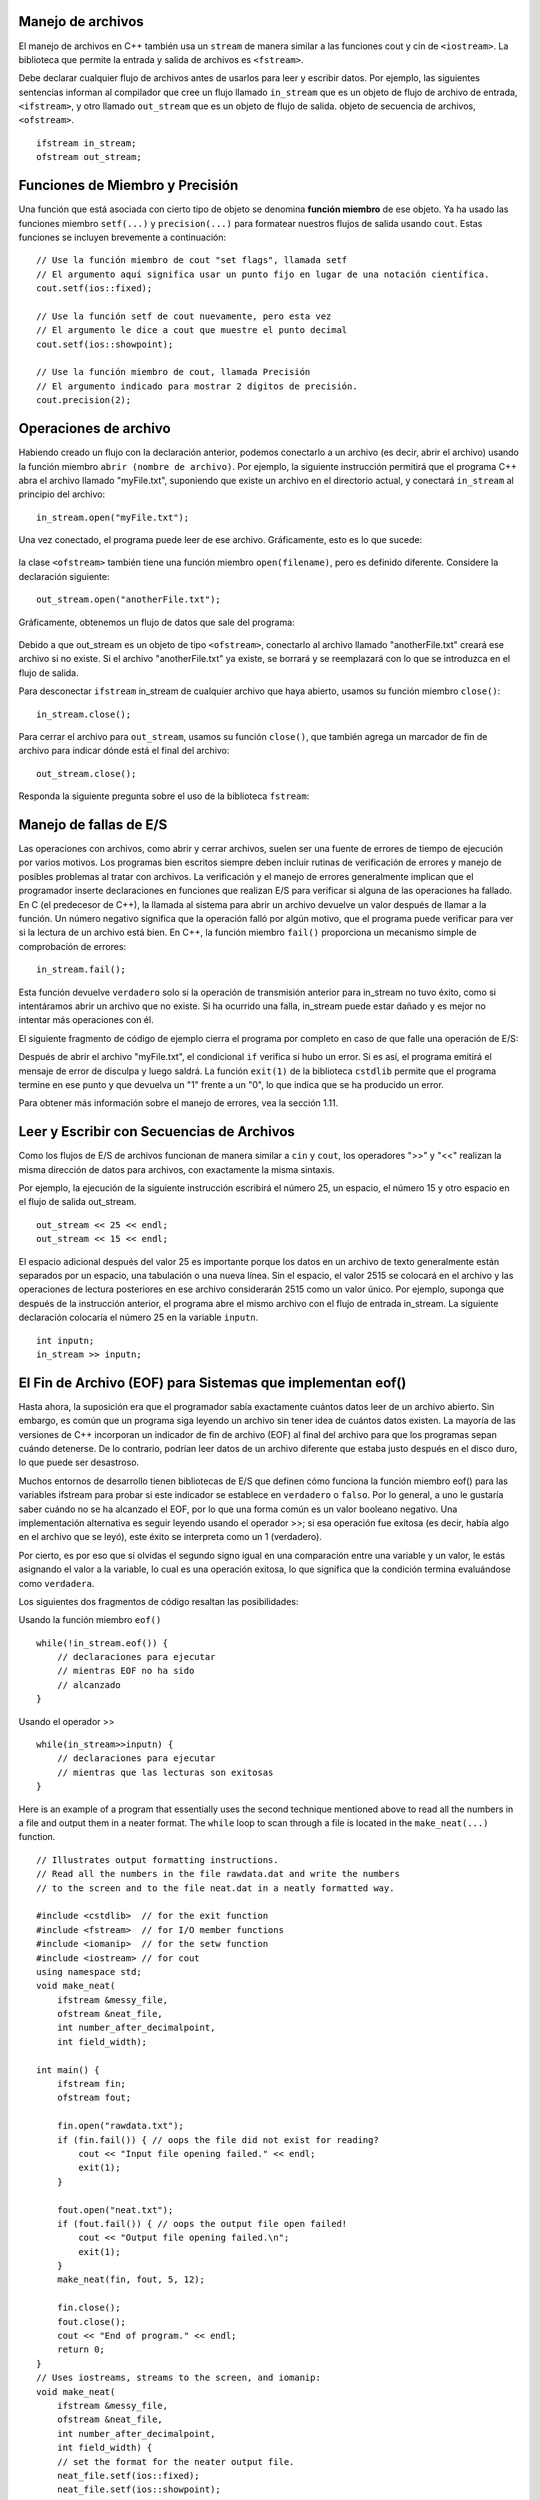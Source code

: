 ..  Copyright (C) Jan Pearce and Brad Miller
    This work is licensed under the Creative Commons Attribution-NonCommercial-ShareAlike 4.0 International License. To view a copy of this license, visit http://creativecommons.org/licenses/by-nc-sa/4.0/.


Manejo de archivos
~~~~~~~~~~~~~

El manejo de archivos en C++ también usa un ``stream`` de manera similar a las funciones cout y cin de ``<iostream>``. 
La biblioteca que permite la entrada y salida de archivos es ``<fstream>``.

Debe declarar cualquier flujo de archivos antes de usarlos para leer y escribir datos. Por ejemplo, las siguientes 
sentencias informan al compilador que cree un flujo llamado ``in_stream`` que es un objeto de flujo de archivo de entrada, 
``<ifstream>``, y otro llamado ``out_stream`` que es un objeto de flujo de salida. objeto de secuencia de archivos, ``<ofstream>``.
::

    ifstream in_stream;
    ofstream out_stream;

Funciones de Miembro y Precisión
~~~~~~~~~~~~~~~~~~~~~~~~~~~~~~

Una función que está asociada con cierto tipo de objeto se denomina **función miembro** de ese objeto. 
Ya ha usado las funciones miembro ``setf(...)`` y ``precision(...)`` para formatear nuestros flujos de salida usando ``cout``. 
Estas funciones se incluyen brevemente a continuación:

::

    // Use la función miembro de cout "set flags", llamada setf
    // El argumento aquí significa usar un punto fijo en lugar de una notación científica.
    cout.setf(ios::fixed);

    // Use la función setf de cout nuevamente, pero esta vez
    // El argumento le dice a cout que muestre el punto decimal
    cout.setf(ios::showpoint);

    // Use la función miembro de cout, llamada Precisión
    // El argumento indicado para mostrar 2 dígitos de precisión.
    cout.precision(2);

Operaciones de archivo
~~~~~~~~~~~~~~~
Habiendo creado un flujo con la declaración anterior, podemos conectarlo a un archivo (es decir, abrir el archivo) 
usando la función miembro ``abrir (nombre de archivo)``. Por ejemplo, la siguiente instrucción permitirá que el 
programa C++ abra el archivo llamado "myFile.txt", suponiendo que existe un archivo en el directorio actual, 
y conectará ``in_stream`` al principio del archivo:

::

    in_stream.open("myFile.txt");


Una vez conectado, el programa puede leer de ese archivo. Gráficamente, esto es lo que sucede:

.. _fig_read_read:

.. figure:: Figures/Read_Open.jpg
  :align: center
  :alt: image

la clase ``<ofstream>`` también tiene una función miembro ``open(filename)``, pero es definido diferente. Considere la declaración siguiente:

::

    out_stream.open("anotherFile.txt");

Gráficamente, obtenemos un flujo de datos que sale del programa:

.. _fig_read_write:

.. figure:: Figures/Write_Open.jpg
  :align: center
  :alt: image

Debido a que out_stream es un objeto de tipo ``<ofstream>``, conectarlo al archivo llamado "anotherFile.txt" 
creará ese archivo si no existe. Si el archivo "anotherFile.txt" ya existe, se borrará y se reemplazará con 
lo que se introduzca en el flujo de salida.

Para desconectar ``ifstream`` in_stream de cualquier archivo que haya abierto, usamos su función miembro ``close()``:

::

    in_stream.close();

Para cerrar el archivo para ``out_stream``, usamos su función ``close()``, que también agrega un marcador de fin de archivo para indicar dónde está el final del archivo:
::

    out_stream.close();

Responda la siguiente pregunta sobre el uso de la biblioteca ``fstream``:

.. mchoice:: stream_library_1
   :answer_a: Si, ofstream es requerido para editar el archivo. 
   :answer_b: Si, el uso de ifstream borrará el archivo sin usar ofstream primero.
   :answer_c: No, el uso de ofstream en un archivo que ya tiene información borrará todo el archivo.
   :answer_d: No, ofstream es exclusivamente usado para leer archivos.
   :correct: c
   :feedback_a: Incorrecto! Aunque es necesario para editar archivos, usar ofstream primero causará problemas cuando abra un archivo que tenga un trabajo anterior guardado.
   :feedback_b: Incorrecto! ifstream solo se usa para leer archivos, por lo tanto nunca editará el contenido de uno.
   :feedback_c: Correcto!
   :feedback_d: Incorrecto! ifstream se utiliza para leer archivos. 

   Digamos que desea agregar texto a un archivo que ya contiene información importante. 
   ¿Sería una buena idea usar primero ``ofstream`` para abrir el archivo?

Manejo de fallas de E/S 
~~~~~~~~~~~~~~~~~~~~~~~~~

Las operaciones con archivos, como abrir y cerrar archivos, suelen ser una fuente de errores 
de tiempo de ejecución por varios motivos. Los programas bien escritos siempre deben incluir 
rutinas de verificación de errores y manejo de posibles problemas al tratar con archivos. 
La verificación y el manejo de errores generalmente implican que el programador inserte 
declaraciones en funciones que realizan E/S para verificar si alguna de las operaciones ha fallado. 
En C (el predecesor de C++), la llamada al sistema para abrir un archivo devuelve un valor después 
de llamar a la función. Un número negativo significa que la operación falló por algún motivo, 
que el programa puede verificar para ver si la lectura de un archivo está bien. En C++, 
la función miembro ``fail()`` proporciona un mecanismo simple de comprobación de errores:

::

    in_stream.fail();


Esta función devuelve ``verdadero`` solo si la operación de transmisión anterior para in_stream no tuvo éxito, 
como si intentáramos abrir un archivo que no existe. Si ha ocurrido una falla, in_stream puede estar dañado 
y es mejor no intentar más operaciones con él.

El siguiente fragmento de código de ejemplo cierra el programa por completo en caso de que falle una operación de E/S:

.. raw :: html

    <div>
        <iframe height="400px" width="100%" src="https://repl.it/@CodyWMitchell/File-Handling-1?lite=true" scrolling="no" frameborder="no" allowtransparency="true" allowfullscreen="true" sandbox="allow-forms allow-pointer-lock allow-popups allow-same-origin allow-scripts allow-modals"></iframe>
    </div>


Después de abrir el archivo "myFile.txt", el condicional ``if`` verifica si hubo un error. Si es así, 
el programa emitirá el mensaje de error de disculpa y luego saldrá. La función ``exit(1)`` de la biblioteca 
``cstdlib`` permite que el programa termine en ese punto y que devuelva un "1" frente a un "0", lo que indica 
que se ha producido un error.

Para obtener más información sobre el manejo de errores, vea la sección 1.11.

Leer y Escribir con Secuencias de Archivos
~~~~~~~~~~~~~~~~~~~~~~~~~~~~~~~~~~~~~

Como los flujos de E/S de archivos funcionan de manera similar a ``cin`` y ``cout``, los operadores ">>" y "<<" realizan la misma dirección de datos para archivos, con exactamente la misma sintaxis.

Por ejemplo, la ejecución de la siguiente instrucción escribirá el número 25, un espacio, el número 15 y otro espacio en el flujo de salida out_stream.

::

    out_stream << 25 << endl;
    out_stream << 15 << endl;

El espacio adicional después del valor 25 es importante porque los datos en un archivo de texto generalmente están separados 
por un espacio, una tabulación o una nueva línea. Sin el espacio, el valor 2515 se colocará en el archivo y las operaciones 
de lectura posteriores en ese archivo considerarán 2515 como un valor único. Por ejemplo, suponga que después de la instrucción 
anterior, el programa abre el mismo archivo con el flujo de entrada in_stream. La siguiente declaración colocaría el número 25 
en la variable ``inputn``.

::

    int inputn;
    in_stream >> inputn;

El Fin de Archivo (EOF) para Sistemas que implementan eof()
~~~~~~~~~~~~~~~~~~~~~~~~~~~~~~~~~~~~~~~~~~~~~~~~~~~~~~

Hasta ahora, la suposición era que el programador sabía exactamente cuántos datos leer de un archivo abierto. 
Sin embargo, es común que un programa siga leyendo un archivo sin tener idea de cuántos datos existen. 
La mayoría de las versiones de C++ incorporan un indicador de fin de archivo (EOF) al final del archivo 
para que los programas sepan cuándo detenerse. De lo contrario, podrían leer datos de un archivo diferente 
que estaba justo después en el disco duro, lo que puede ser desastroso.

Muchos entornos de desarrollo tienen bibliotecas de E/S que definen cómo funciona la función miembro eof() 
para las variables ifstream para probar si este indicador se establece en ``verdadero`` o ``falso``. Por lo general, 
a uno le gustaría saber cuándo no se ha alcanzado el EOF, por lo que una forma común es un valor booleano negativo. 
Una implementación alternativa es seguir leyendo usando el operador >>; si esa operación fue exitosa 
(es decir, había algo en el archivo que se leyó), este éxito se interpreta como un 1 (verdadero).

Por cierto, es por eso que si olvidas el segundo signo igual en una comparación entre una variable y un valor, 
le estás asignando el valor a la variable, lo cual es una operación exitosa, lo que significa que la condición 
termina evaluándose como ``verdadera``.

Los siguientes dos fragmentos de código resaltan las posibilidades:

Usando la función miembro ``eof()``

::

    while(!in_stream.eof()) {
        // declaraciones para ejecutar 
        // mientras EOF no ha sido 
        // alcanzado
    }

Usando el operador >> 

::

    while(in_stream>>inputn) {
        // declaraciones para ejecutar 
        // mientras que las lecturas son exitosas
    }

Here is an example of a program that essentially uses the second technique
mentioned above to read all the numbers in a file and output them in a neater format.
The ``while`` loop to scan through a file is located in the ``make_neat(...)`` function.

::

    // Illustrates output formatting instructions.
    // Read all the numbers in the file rawdata.dat and write the numbers
    // to the screen and to the file neat.dat in a neatly formatted way.

    #include <cstdlib>  // for the exit function
    #include <fstream>  // for I/O member functions
    #include <iomanip>  // for the setw function
    #include <iostream> // for cout
    using namespace std;
    void make_neat(
        ifstream &messy_file,
        ofstream &neat_file,
        int number_after_decimalpoint,
        int field_width);

    int main() {
        ifstream fin;
        ofstream fout;

        fin.open("rawdata.txt");
        if (fin.fail()) { // oops the file did not exist for reading?
            cout << "Input file opening failed." << endl;
            exit(1);
        }

        fout.open("neat.txt");
        if (fout.fail()) { // oops the output file open failed!
            cout << "Output file opening failed.\n";
            exit(1);
        }
        make_neat(fin, fout, 5, 12);

        fin.close();
        fout.close();
        cout << "End of program." << endl;
        return 0;
    }
    // Uses iostreams, streams to the screen, and iomanip:
    void make_neat(
        ifstream &messy_file,
        ofstream &neat_file,
        int number_after_decimalpoint,
        int field_width) {
        // set the format for the neater output file.
        neat_file.setf(ios::fixed);
        neat_file.setf(ios::showpoint);
        neat_file.setf(ios::showpos);
        neat_file.precision(number_after_decimalpoint);
        // set the format for the output to the screen too.
        cout.setf(ios::fixed);
        cout.setf(ios::showpoint);
        cout.setf(ios::showpos);
        cout.precision(number_after_decimalpoint);
        double next;
        while (messy_file >> next) { // while there is still stuff to read
            cout << setw(field_width) << next << endl;
            neat_file << setw(field_width) << next << endl;
        }
    }

    // Code by Jan Pearce
    
This is the ``rawdata.txt`` inputed into the ``make_neat(...)``.

::

    10 -20 30 -40
    500 300 -100 1000
    -20 2 1 2
    10 -20 30 -40

And this is the expected output

::

       +10.00000
       -20.00000
       +30.00000
       -40.00000
      +500.00000
      +300.00000
      -100.00000
     +1000.00000
       -20.00000
        +2.00000
        +1.00000
        +2.00000
       +10.00000
       -20.00000
       +30.00000
       -40.00000

.. raw :: html

    <div>
        <iframe height="400px" width="100%" src="https://repl.it/@CodyWMitchell/File-Handling-2?lite=true" scrolling="no" frameborder="no" allowtransparency="true" allowfullscreen="true" sandbox="allow-forms allow-pointer-lock allow-popups allow-same-origin allow-scripts allow-modals"></iframe>
    </div>

The input file ``rawdata.txt`` must be in the same directory (folder) as the program in order for it to open successfully. The program will create a file called "neat.dat" to output the results.

.. mchoice:: eofFirst
    :multiple_answers:
    :answer_a: To keep a program from writing into other files.
    :answer_b: To keep a program from stopping.
    :answer_c: To make sure you do not overflow into temporary buffer.
    :answer_d: To stop an input files stream.
    :correct: a,c,d
    :feedback_a: Yes, EOFs are intended to prevent the program from overwriting a file.
    :feedback_b: Not quite, the point of EOFs is to do the opposite.
    :feedback_c: Yes, EOFs prevent overflow into temporary buffer.
    :feedback_d: Yes, EOFs stop input file streams. 

    What are good use cases for EOFs in C++ programming?
    
Passing Streams as Parameters
~~~~~~~~~~~~~~~~~~~~~~~~~~~~~

In the above program, you see that the input and output streams are passed to the file
via ``pass by reference``. This fact may at first seem like a surprising choice
until you realize that a stream must be changed in order to read from it or write to it.
In other words, as streams "flow", they are changed.
For this reason, all streams will always be passed by reference.

File Names and C-Strings
~~~~~~~~~~~~~~~~~~~~~~~~

In modern versions of C++, you can use the <string> library for filenames,
but earlier versions of C++ required the use of C-strings.
The program above will try to open the file called "rawdata.txt" and
output its results to a file called "neat.dat" every time it runs,
which is not very flexible. Ideally, the user should be able to enter
filenames that the program will use instead of the same names.
We have previously talked about the ``char`` data type that allows users to store
and manipulate a single character at a time. A sequence of characters such as "myFileName.dat"
can be stored in an array of chars called a ``c-string``, which can be declared as follows:

::

    // Syntax: char C-string_name[LEN];
    // Example:
    char filename[16];

This declaration creates a variable called ``filename`` that can hold a string of
length up to ``16``-1 characters.
The square brackets after the variable name indicate to the compiler the maximum
number of character storage that is needed for the variable.
A ``\0`` or ``NULL`` character terminates the C-string, without the system knowing how much of
the array is actually used.


    Warnings:
        1. The number of characters for a c-string must be one greater than the number of actual characters!
        2. Also, LEN must be an integer number or a declared const int, it cannot be a variable.

**C-strings** are an older type of string that was inherited from the C language, and people frequently refer to both types as "strings", which can be confusing.

Typically, `string` from the ``<string>`` library should be used in all other cases when not
working with file names or when a modern version of C++ can be used.

Poniendolo todo junto
~~~~~~~~~~~~~~~~~~~~~~~

El siguiente programa combina todos los elementos anteriores y le pide al usuario los nombres de los archivos de entrada y salida. Después de probar las fallas abiertas, leerá tres números del archivo de entrada y escribirá la suma en el archivo de salida.
::

    #include <cstdlib>  // para la función de cerrar (exit)
    #include <fstream>  // para las funciones miembros de entrada y salida (E/S)
    #include <iostream> // para usar cout
    using namespace std;

    int main() {
        char in_file_name[16],
            out_file_name[16]; // los nombres de archivos pueden tener como máximo 15 caracteres
        ifstream in_stream;
        ofstream out_stream;

        cout << "Este programa sumará tres números tomados de un archivo de entrada\n"
             << "y escribirá la suma en un archivo de salida." << endl;
        cout << "Introduzca el nombre del archivo de entrada (máximo de 15 caracteres):\n";
        cin >> in_file_name;
        cout << "\nIntroduzca el nombre del archivo de salida (máximo de 15 caracteres):\n";
        cin >> out_file_name;
        cout << endl;

        // Apertura y verificación de archivos de entrada y salida condensados.
        in_stream.open(in_file_name);
        out_stream.open(out_file_name);

        if (in_stream.fail() || out_stream.fail()) {
            cout << "Error al abrir el archivo de entrada o salida.\n";
            exit(1);
        }

        double firstn, secondn, thirdn, sum = 0.0;
        cout << "Lectura de números del archivo " << in_file_name << endl;
        in_stream >> firstn >> secondn >> thirdn;
        sum = firstn + secondn + thirdn;

        // El siguiente conjunto de líneas escribirá en la pantalla
        cout << "La suma de los primeros 3 números de " << in_file_name << " es "
             << sum << endl;

        cout << "Colocando la suma en el archivo" << out_file_name << endl;

        // El siguiente conjunto de líneas escribirá en el archivo de salida
        out_stream << " La suma de los primeros 3 números de" << in_file_name
                   << " es " << sum << endl;

        in_stream.close();
        out_stream.close();

        cout << "Final del programa." << endl;

        return 0;
    }

.. raw :: html

    <div>
        <iframe height="400px" width="100%" src="https://repl.it/@CodyWMitchell/File-Handling-3?lite=true" scrolling="no" frameborder="no" allowtransparency="true" allowfullscreen="true" sandbox="allow-forms allow-pointer-lock allow-popups allow-same-origin allow-scripts allow-modals"></iframe>
    </div>


Resumen 
~~~~~~~
1. El manejo de archivos en C++ usa ``stream`` similar a cout y cin en la biblioteca ``<iosteam>`` pero es ``<fstream>`` para el flujo de archivos.

2. ``ifstream in_stream`` crea un objeto de flujo de entrada, in_stream, que se puede usar para ingresar texto desde un archivo a C++.

3. ``ofstream out_stream`` crea un objeto de flujo de salida, out_steam, que se puede usar para escribir texto de C++ en un archivo.

4. Fin del documento (End-of-File) o ``.eof()`` es un método para las variables de instancia de fstream, objetos de flujo de entrada y salida, y puede usarse para llevar a cabo una tarea hasta que un archivo haya finalizado o realice alguna tarea. después de que un archivo ha finalizado.


Compruébalo tú mismo
~~~~~~~~~~~~~~


.. mchoice:: stream_library_2
   :multiple_answers:
   :answer_a: fstream
   :answer_b: ifstream
   :answer_c: ofstream
   :answer_d: iostream
   :correct: a,d
   :feedback_a: Si, fstream es una biblioteca para manejar la entrada y salida de archivos. 
   :feedback_b: No, ifstream es un tipo de objeto para manejar input. 
   :feedback_c: No, ofstream es un tipo de objeto para manejar        is an object type for handling output.
   :feedback_d: Si, iostream es una biblioteca para manejar la entrada de entrada (input) y salida (output).

   ¿Cuáles de las siguientes son bibliotecas para entrada (input) y salida (output) de C++? (Elija todas las que sean verdaderas).



.. dragndrop:: dnd_streamuse
   :feedback: ¿Qué biblioteca se utiliza para qué tarea?
   :match_1: fstream|||Quiero escribir a escribir a un archivo
   :match_2: iostream|||Quiero escribir a la consola 

   Arrastre la biblioteca correspondiente al uso que le daría.

.. fillintheblank:: file_reading

  Complete el espacio en blanco con el valor de ``inputn`` cuando se ejecute el siguiente código.

  ::

      #include <fstream>
      #include <cstdlib>
      #include <iostream>
      using namespace std;
      
      main(){
        ifstream in_stream;
        ofstream out_stream;
        int inputn;

        out_stream.open("otroArchivo.txt");
        out_stream << 25;
        out_stream << 15 << endl;
        out_stream << 101 << endl;

        in_stream.open("otroArchivo.txt");
        in_stream >> inputn;
        cout << inputn;
        in_stream >> inputn;
      }

  - :101: ¡Esa es la respuesta correcta! ¡Buen trabajo!
    :25: No. Pista: ``inputn`` se cambia dos veces. 
    :2515: No. Pista: ``inputn`` se cambia dos veces.
    :15: No. Pista: tenga en cuenta que no hay espacio entre los primeros 25 y 15!
    :.*: No. Pista: ¡Observe qué números específicos se están escribiendo en el archivo!
